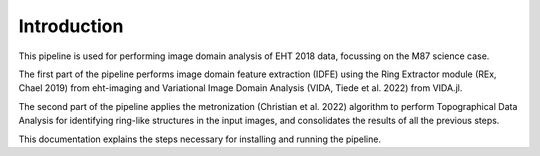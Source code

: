 ============
Introduction
============

This pipeline is used for performing image domain analysis of EHT 2018 data, focussing on the M87 science case.

The first part of the pipeline performs image domain feature extraction (IDFE) using the Ring Extractor module (REx, Chael 2019) from eht-imaging and Variational Image Domain Analysis
(VIDA, Tiede et al. 2022) from VIDA.jl.

The second part of the pipeline applies the metronization (Christian et al. 2022) algorithm to perform Topographical Data Analysis for identifying
ring-like structures in the input images, and consolidates the results of all the previous steps.

This documentation explains the steps necessary for installing and running the pipeline.
